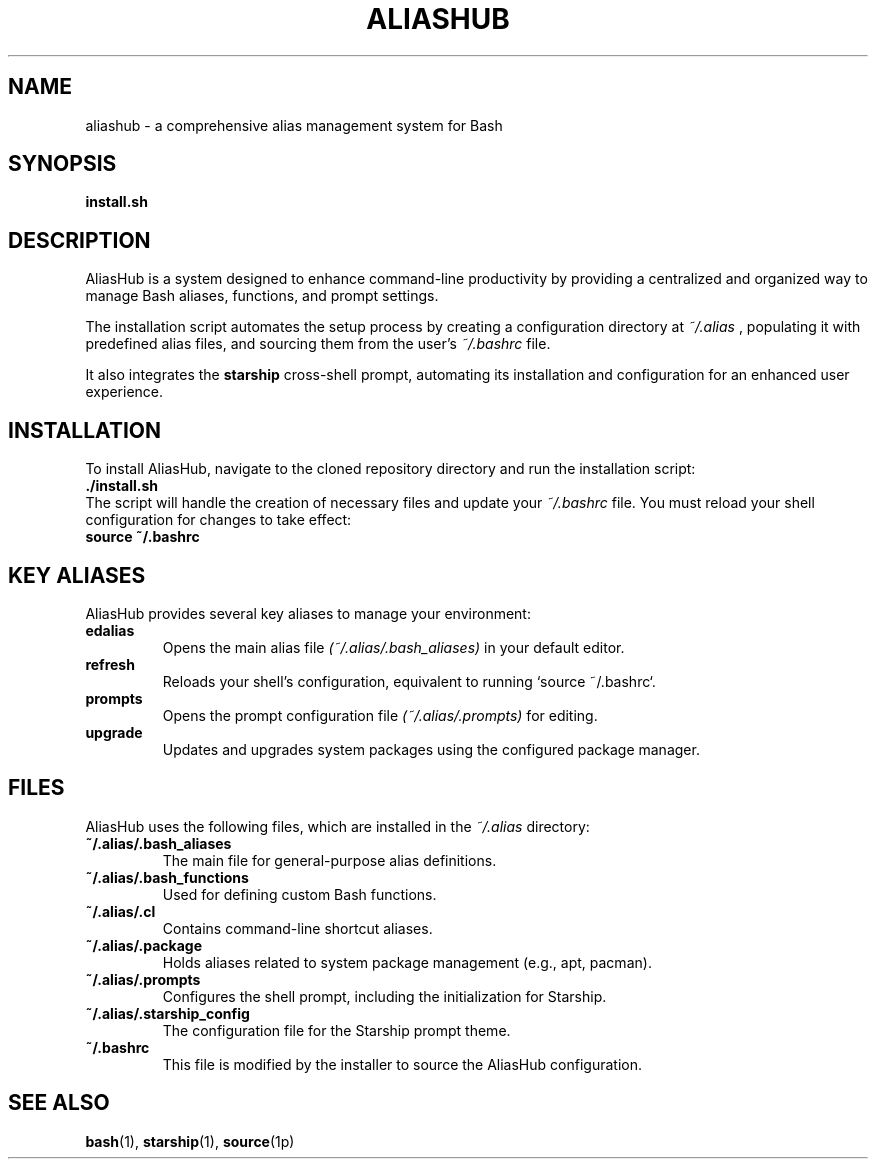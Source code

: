 ." Man page for aliashub
."
.TH ALIASHUB 1 "July 2024" "AliasHub 1.0" "User Commands"

.SH NAME
aliashub \- a comprehensive alias management system for Bash

.SH SYNOPSIS
.B install.sh

.SH DESCRIPTION
AliasHub is a system designed to enhance command-line productivity by providing a centralized and organized way to manage Bash aliases, functions, and prompt settings.

The installation script automates the setup process by creating a configuration directory at
.I ~/.alias
, populating it with predefined alias files, and sourcing them from the user's
.I ~/.bashrc
file.

It also integrates the
.B starship
cross-shell prompt, automating its installation and configuration for an enhanced user experience.

.SH INSTALLATION
To install AliasHub, navigate to the cloned repository directory and run the installation script:
.br
.B ./install.sh
.br
The script will handle the creation of necessary files and update your
.I ~/.bashrc
file. You must reload your shell configuration for changes to take effect:
.br
.B source ~/.bashrc

.SH KEY ALIASES
AliasHub provides several key aliases to manage your environment:
.TP
.B edalias
Opens the main alias file
.I (~/.alias/.bash_aliases)
in your default editor.
.TP
.B refresh
Reloads your shell's configuration, equivalent to running `source ~/.bashrc`.
.TP
.B prompts
Opens the prompt configuration file
.I (~/.alias/.prompts)
for editing.
.TP
.B upgrade
Updates and upgrades system packages using the configured package manager.

.SH FILES
AliasHub uses the following files, which are installed in the
.I ~/.alias
directory:
.TP
.B ~/.alias/.bash_aliases
The main file for general-purpose alias definitions.
.TP
.B ~/.alias/.bash_functions
Used for defining custom Bash functions.
.TP
.B ~/.alias/.cl
Contains command-line shortcut aliases.
.TP
.B ~/.alias/.package
Holds aliases related to system package management (e.g., apt, pacman).
.TP
.B ~/.alias/.prompts
Configures the shell prompt, including the initialization for Starship.
.TP
.B ~/.alias/.starship_config
The configuration file for the Starship prompt theme.
.TP
.B ~/.bashrc
This file is modified by the installer to source the AliasHub configuration.

.SH SEE ALSO
.BR bash (1),
.BR starship (1),
.BR source (1p)